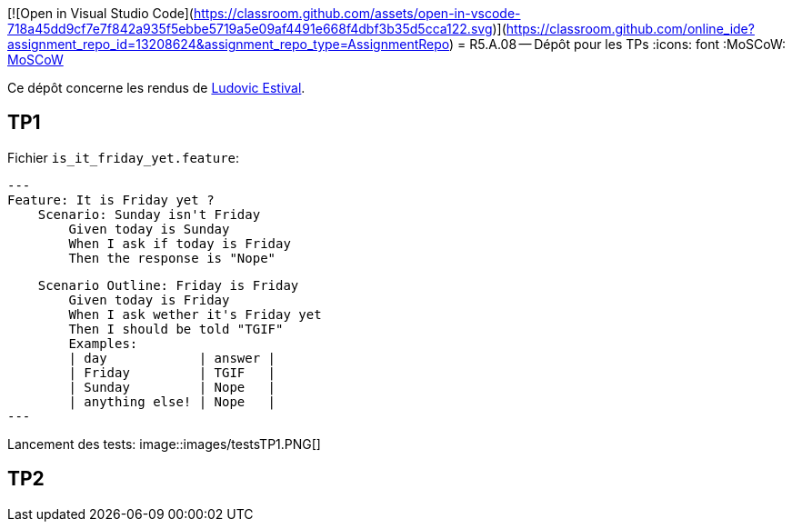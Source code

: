 [![Open in Visual Studio Code](https://classroom.github.com/assets/open-in-vscode-718a45dd9cf7e7f842a935f5ebbe5719a5e09af4491e668f4dbf3b35d5cca122.svg)](https://classroom.github.com/online_ide?assignment_repo_id=13208624&assignment_repo_type=AssignmentRepo)
= R5.A.08 -- Dépôt pour les TPs
:icons: font
:MoSCoW: https://fr.wikipedia.org/wiki/M%C3%A9thode_MoSCoW[MoSCoW]

Ce dépôt concerne les rendus de mailto:ludovic.estival@etu.univ-tlse2.fr[Ludovic Estival].

== TP1

Fichier `is_it_friday_yet.feature`:
[source]
---
Feature: It is Friday yet ?
    Scenario: Sunday isn't Friday
        Given today is Sunday
        When I ask if today is Friday
        Then the response is "Nope"

    Scenario Outline: Friday is Friday
        Given today is Friday
        When I ask wether it's Friday yet
        Then I should be told "TGIF"
        Examples:
        | day            | answer |
        | Friday         | TGIF   |
        | Sunday         | Nope   |
        | anything else! | Nope   |
---

Lancement des tests:
image::images/testsTP1.PNG[]

== TP2
